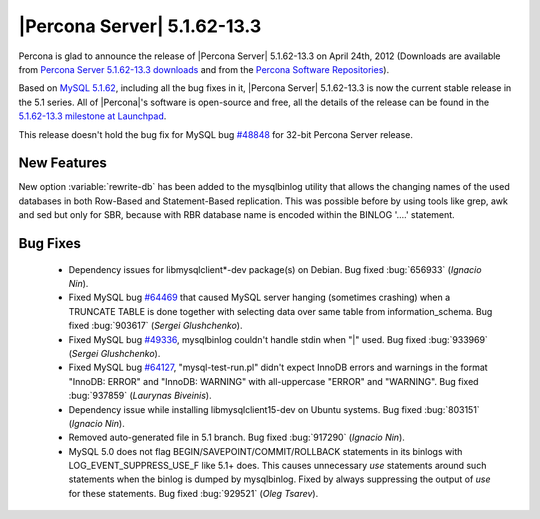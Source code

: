 .. rn:: 5.1.62-13.3

=============================
 |Percona Server| 5.1.62-13.3
=============================

Percona is glad to announce the release of |Percona Server| 5.1.62-13.3 on April 24th, 2012 (Downloads are available from `Percona Server 5.1.62-13.3 downloads <http://www.percona.com/downloads/Percona-Server-5.1/Percona-Server-5.1.62-13.3/>`_ and from the `Percona Software Repositories <http://www.percona.com/docs/wiki/repositories:start>`_).

Based on `MySQL 5.1.62 <http://dev.mysql.com/doc/refman/5.1/en/news-5-1-62.html>`_, including all the bug fixes in it, |Percona Server| 5.1.62-13.3 is now the current stable release in the 5.1 series. All of |Percona|'s software is open-source and free, all the details of the release can be found in the `5.1.62-13.3 milestone at Launchpad <https://launchpad.net/percona-server/+milestone/5.1.62-13.3>`_.

This release doesn't hold the bug fix for MySQL bug `#48848 <http://bugs.mysql.com/bug.php?id=48848>`_ for 32-bit Percona Server release. 

New Features
============

New option :variable:`rewrite-db` has been added to the mysqlbinlog utility that allows the changing names of the used databases in both Row-Based and Statement-Based replication. This was possible before by using tools like grep, awk and sed but only for SBR, because with RBR database name is encoded within the BINLOG '....' statement.

Bug Fixes
=========

 * Dependency issues for libmysqlclient*-dev package(s) on Debian. Bug fixed :bug:`656933` (*Ignacio Nin*).

 * Fixed MySQL bug `#64469 <http://bugs.mysql.com/bug.php?id=64469>`_ that caused MySQL server hanging (sometimes crashing) when a TRUNCATE TABLE is done together with selecting data over same table from information_schema. Bug fixed :bug:`903617` (*Sergei Glushchenko*).

 * Fixed MySQL bug `#49336 <http://bugs.mysql.com/bug.php?id=49336>`_, mysqlbinlog couldn't handle stdin when "|" used. Bug fixed :bug:`933969` (*Sergei Glushchenko*).

 * Fixed MySQL bug `#64127 <http://bugs.mysql.com/bug.php?id=64127>`_, "mysql-test-run.pl" didn't expect InnoDB errors and warnings in the format "InnoDB: ERROR" and "InnoDB: WARNING" with all-uppercase "ERROR" and "WARNING". Bug fixed :bug:`937859` (*Laurynas Biveinis*).

 * Dependency issue while installing libmysqlclient15-dev on Ubuntu systems. Bug fixed :bug:`803151` (*Ignacio Nin*).

 * Removed auto-generated file in 5.1 branch. Bug fixed :bug:`917290`  (*Ignacio Nin*).

 * MySQL 5.0 does not flag BEGIN/SAVEPOINT/COMMIT/ROLLBACK statements in its binlogs with LOG_EVENT_SUPPRESS_USE_F like 5.1+ does. This causes unnecessary `use` statements around such statements when the binlog is dumped by mysqlbinlog. Fixed by always suppressing the output of `use` for these statements. Bug fixed :bug:`929521` (*Oleg Tsarev*).
